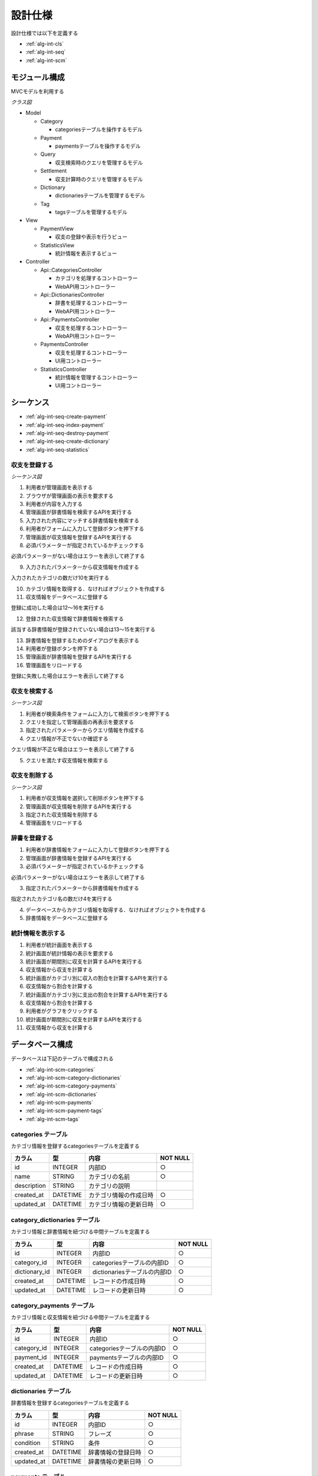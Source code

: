 設計仕様
========

設計仕様では以下を定義する

- :ref:`alg-int-cls`
- :ref:`alg-int-seq`
- :ref:`alg-int-scm`

.. _alg-int-cls:

モジュール構成
--------------

MVCモデルを利用する

*クラス図*

.. uml:: umls/class.uml

- Model

  - Category

    - categoriesテーブルを操作するモデル

  - Payment

    - paymentsテーブルを操作するモデル

  - Query

    - 収支検索時のクエリを管理するモデル

  - Settlement

    - 収支計算時のクエリを管理するモデル

  - Dictionary

    - dictionariesテーブルを管理するモデル

  - Tag

    - tagsテーブルを管理するモデル

- View

  - PaymentView

    - 収支の登録や表示を行うビュー

  - StatisticsView

    - 統計情報を表示するビュー

- Controller

  - Api::CategoriesController

    - カテゴリを処理するコントローラー
    - WebAPI用コントローラー

  - Api::DictionariesController

    - 辞書を処理するコントローラー
    - WebAPI用コントローラー

  - Api::PaymentsController

    - 収支を処理するコントローラー
    - WebAPI用コントローラー

  - PaymentsController

    - 収支を処理するコントローラー
    - UI用コントローラー

  - StatisticsController

    - 統計情報を管理するコントローラー
    - UI用コントローラー

.. _alg-int-seq:

シーケンス
----------

- :ref:`alg-int-seq-create-payment`
- :ref:`alg-int-seq-index-payment`
- :ref:`alg-int-seq-destroy-payment`
- :ref:`alg-int-seq-create-dictionary`
- :ref:`alg-int-seq-statistics`

.. _alg-int-seq-create-payment:

収支を登録する
^^^^^^^^^^^^^^

*シーケンス図*

.. uml:: umls/seq-create-payment.uml

1. 利用者が管理画面を表示する
2. ブラウザが管理画面の表示を要求する
3. 利用者が内容を入力する
4. 管理画面が辞書情報を検索するAPIを実行する
5. 入力された内容にマッチする辞書情報を検索する
6. 利用者がフォームに入力して登録ボタンを押下する
7. 管理画面が収支情報を登録するAPIを実行する
8. 必須パラメーターが指定されているかチェックする

必須パラメーターがない場合はエラーを表示して終了する

9. 入力されたパラメーターから収支情報を作成する

入力されたカテゴリの数だけ10を実行する

10. カテゴリ情報を取得する．なければオブジェクトを作成する

11. 収支情報をデータベースに登録する

登録に成功した場合は12〜16を実行する

12. 登録された収支情報で辞書情報を検索する

該当する辞書情報が登録されていない場合は13〜15を実行する

13. 辞書情報を登録するためのダイアログを表示する
14. 利用者が登録ボタンを押下する
15. 管理画面が辞書情報を登録するAPIを実行する

16. 管理画面をリロードする

登録に失敗した場合はエラーを表示して終了する

.. _alg-int-seq-index-payment:

収支を検索する
^^^^^^^^^^^^^^

*シーケンス図*

.. uml:: umls/seq-index-payment.uml

1. 利用者が検索条件をフォームに入力して検索ボタンを押下する
2. クエリを指定して管理画面の再表示を要求する
3. 指定されたパラメーターからクエリ情報を作成する
4. クエリ情報が不正でないか確認する

クエリ情報が不正な場合はエラーを表示して終了する

5. クエリを満たす収支情報を検索する

.. _alg-int-seq-destroy-payment:

収支を削除する
^^^^^^^^^^^^^^

*シーケンス図*

.. uml:: umls/seq-destroy-payment.uml

1. 利用者が収支情報を選択して削除ボタンを押下する
2. 管理画面が収支情報を削除するAPIを実行する
3. 指定された収支情報を削除する
4. 管理画面をリロードする

.. _alg-int-seq-create-dictionary:

辞書を登録する
^^^^^^^^^^^^^^

.. uml:: umls/seq-create-dictionary.uml

1. 利用者が辞書情報をフォームに入力して登録ボタンを押下する
2. 管理画面が辞書情報を登録するAPIを実行する
3. 必須パラメーターが指定されているかチェックする

必須パラメーターがない場合はエラーを表示して終了する

3. 指定されたパラメーターから辞書情報を作成する

指定されたカテゴリ名の数だけ4を実行する

4. データベースからカテゴリ情報を取得する．なければオブジェクトを作成する

5. 辞書情報をデータベースに登録する

.. _alg-int-seq-statistics:

統計情報を表示する
^^^^^^^^^^^^^^^^^^

.. uml:: umls/seq-statistics.uml

1. 利用者が統計画面を表示する
2. 統計画面が統計情報の表示を要求する
3. 統計画面が期間別に収支を計算するAPIを実行する
4. 収支情報から収支を計算する
5. 統計画面がカテゴリ別に収入の割合を計算するAPIを実行する
6. 収支情報から割合を計算する
7. 統計画面がカテゴリ別に支出の割合を計算するAPIを実行する
8. 収支情報から割合を計算する
9. 利用者がグラフをクリックする
10. 統計画面が期間別に収支を計算するAPIを実行する
11. 収支情報から収支を計算する

.. _alg-int-scm:

データベース構成
----------------

データベースは下記のテーブルで構成される

- :ref:`alg-int-scm-categories`
- :ref:`alg-int-scm-category-dictionaries`
- :ref:`alg-int-scm-category-payments`
- :ref:`alg-int-scm-dictionaries`
- :ref:`alg-int-scm-payments`
- :ref:`alg-int-scm-payment-tags`
- :ref:`alg-int-scm-tags`

.. _alg-int-scm-categories:

categories テーブル
^^^^^^^^^^^^^^^^^^^

カテゴリ情報を登録するcategoriesテーブルを定義する

.. csv-table::
   :header: カラム,型,内容,NOT NULL

   id,INTEGER,内部ID,○
   name,STRING,カテゴリの名前,○
   description,STRING,カテゴリの説明,
   created_at,DATETIME,カテゴリ情報の作成日時,○
   updated_at,DATETIME,カテゴリ情報の更新日時,○

.. _alg-int-scm-category-dictionaries:

category_dictionaries テーブル
^^^^^^^^^^^^^^^^^^^^^^^^^^^^^^

カテゴリ情報と辞書情報を紐づける中間テーブルを定義する

.. csv-table::
   :header: カラム,型,内容,NOT NULL

   id,INTEGER,内部ID,○
   category_id,INTEGER,categoriesテーブルの内部ID,○
   dictionary_id,INTEGER,dictionariesテーブルの内部ID,○
   created_at,DATETIME,レコードの作成日時,○
   updated_at,DATETIME,レコードの更新日時,○

.. _alg-int-scm-category-payments:

category_payments テーブル
^^^^^^^^^^^^^^^^^^^^^^^^^^

カテゴリ情報と収支情報を紐づける中間テーブルを定義する

.. csv-table::
   :header: カラム,型,内容,NOT NULL

   id,INTEGER,内部ID,○
   category_id,INTEGER,categoriesテーブルの内部ID,○
   payment_id,INTEGER,paymentsテーブルの内部ID,○
   created_at,DATETIME,レコードの作成日時,○
   updated_at,DATETIME,レコードの更新日時,○

.. _alg-int-scm-dictionaries:

dictionaries テーブル
^^^^^^^^^^^^^^^^^^^^^

辞書情報を登録するcategoriesテーブルを定義する

.. csv-table::
   :header: カラム,型,内容,NOT NULL

   id,INTEGER,内部ID,○
   phrase,STRING,フレーズ,○
   condition,STRING,条件,○
   created_at,DATETIME,辞書情報の登録日時,○
   updated_at,DATETIME,辞書情報の更新日時,○

.. _alg-int-scm-payments:

payments テーブル
^^^^^^^^^^^^^^^^^

収支情報を登録するpaymentsテーブルを定義する

.. csv-table::
   :header: カラム,型,内容,NOT NULL

   id,INTEGER,内部ID,○
   payment_type,STRING,収支の種類,○
   date,DATE,収入/支出があった日,○
   content,STRING,収入/支出の内容,○
   price,INTEGER,収入/支出の金額,○
   created_at,DATETIME,収支情報の登録日時,○
   updated_at,DATETIME,収支情報の更新日時,○

.. _alg-int-scm-payment-tags:

payment_tags テーブル
^^^^^^^^^^^^^^^^^^^^^

タグ情報と収支情報を紐づける中間テーブルを定義する

.. csv-table::
   :header: カラム,型,内容,NOT NULL

   id,INTEGER,内部ID,○
   payment_id,INTEGER,paymentsテーブルの内部ID,○
   tag_id,INTEGER,tagsテーブルの内部ID,○
   created_at,DATETIME,レコードの作成日時,○
   updated_at,DATETIME,レコードの更新日時,○

.. _alg-int-scm-tags:

tags テーブル
^^^^^^^^^^^^^

タグ情報を登録するtagsテーブルを定義する

.. csv-table::
   :header: カラム,型,内容,NOT NULL

   id,INTEGER,内部ID,○
   tag_id,STRING,タグを一意に示すID,○
   name,STRING,タグ名,○
   created_at,DATETIME,タグ情報の登録日時,○
   updated_at,DATETIME,タグ情報の更新日時,○
